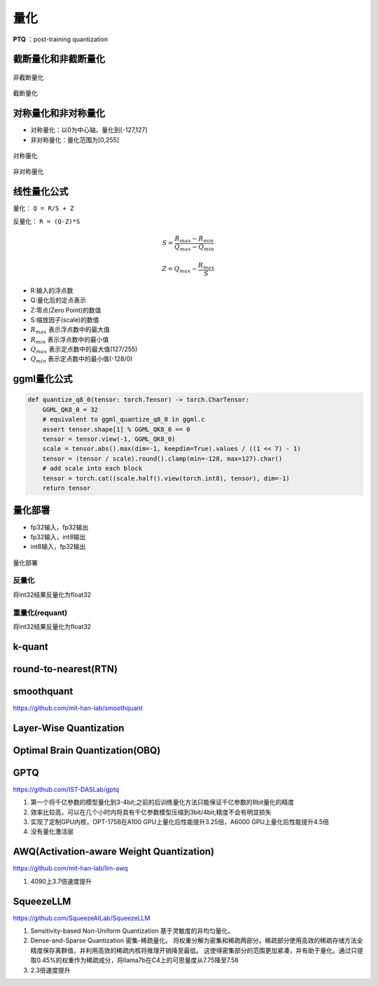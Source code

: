 量化
==========

**PTQ** ：post-training quantization

截断量化和非截断量化
-----------------------------
.. figure:: /images/深度学习/非截断量化.png
    :align: center
    :width: 480

    非截断量化

.. figure:: /images/深度学习/截断量化.png
    :align: center
    :width: 480

    截断量化


对称量化和非对称量化
---------------------------------
* 对称量化：以0为中心轴，量化到[-127,127]
* 非对称量化：量化范围为[0,255]

.. figure:: /images/深度学习/对称量化.png
    :align: center
    :width: 480

    对称量化

.. figure:: /images/深度学习/非对称量化.png
    :align: center
    :width: 480

    非对称量化


线性量化公式
-----------------------
量化： ``Q = R/S + Z``

反量化： ``R = (Q-Z)*S``

.. math:: 

    S = \frac{R_{max}-R_{min}}{Q_{max}-Q_{min}}

    Z = Q_{max} - \frac{R_{max}}{S}

* R:输入的浮点数
* Q:量化后的定点表示
* Z:零点(Zero Point)的数值
* S:缩放因子(scale)的数值
* :math:`R_{max}` 表示浮点数中的最大值
* :math:`R_{min}` 表示浮点数中的最小值
* :math:`Q_{max}` 表示定点数中的最大值(127/255)
* :math:`Q_{min}` 表示定点数中的最小值(-128/0)


ggml量化公式
------------------------
.. code-block:: python 

    def quantize_q8_0(tensor: torch.Tensor) -> torch.CharTensor:
        GGML_QK8_0 = 32
        # equivalent to ggml_quantize_q8_0 in ggml.c
        assert tensor.shape[1] % GGML_QK8_0 == 0
        tensor = tensor.view(-1, GGML_QK8_0)
        scale = tensor.abs().max(dim=-1, keepdim=True).values / ((1 << 7) - 1)
        tensor = (tensor / scale).round().clamp(min=-128, max=127).char()
        # add scale into each block
        tensor = torch.cat((scale.half().view(torch.int8), tensor), dim=-1)
        return tensor


量化部署
----------------

* fp32输入，fp32输出
* fp32输入，int8输出
* int8输入，fp32输出

.. figure:: /images/深度学习/量化部署.png
    :align: center
    :width: 720

    量化部署

反量化
```````````
将int32结果反量化为float32

.. image:: /images/深度学习/反量化.png
    :width: 480

重量化(requant)
`````````````````````
将int32结果反量化为float32

.. image:: /images/深度学习/重量化.png
    :width: 480


k-quant
------------------------



round-to-nearest(RTN)
-----------------------------------


smoothquant
---------------------
https://github.com/mit-han-lab/smoothquant



Layer-Wise Quantization
----------------------------------------


Optimal Brain Quantization(OBQ)
------------------------------------

GPTQ
-----------------
https://github.com/IST-DASLab/gptq

1. 第一个将千亿参数的模型量化到3-4bit;之前的后训练量化方法只能保证千亿参数的8bit量化的精度
2. 效率比较高，可以在几个小时内将具有千亿参数模型压缩到3bit/4bit;精度不会有明显损失
3. 实现了定制GPU内核，OPT-175B在A100 GPU上量化后性能提升3.25倍，A6000 GPU上量化后性能提升4.5倍
4. 没有量化激活层




AWQ(Activation-aware Weight Quantization)
----------------------------------------------------
https://github.com/mit-han-lab/llm-awq

1. 4090上3.7倍速度提升


SqueezeLLM
------------------------
https://github.com/SqueezeAILab/SqueezeLLM

1. Sensitivity-based Non-Uniform Quantization 基于灵敏度的非均匀量化。
2. Dense-and-Sparse Quantization 密集-稀疏量化。
   将权重分解为密集和稀疏两部分。稀疏部分使用高效的稀疏存储方法全精度保存离群值，并利用高效的稀疏内核将推理开销降至最低。
   这使得密集部分的范围更加紧凑，并有助于量化。通过只提取0.45%的权重作为稀疏成分，将llama7b在C4上的可思量度从7.75降至7.58
3. 2.3倍速度提升